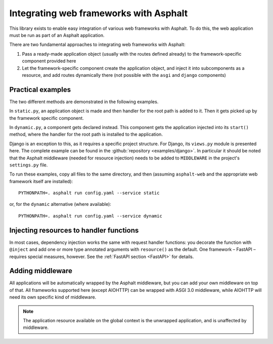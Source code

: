 Integrating web frameworks with Asphalt
=======================================

.. highlight:: bash

This library exists to enable easy integration of various web frameworks with Asphalt.
To do this, the web application must be run as part of an Asphalt application.

There are two fundamental approaches to integrating web frameworks with Asphalt:

#. Pass a ready-made application object (usually with the routes defined already) to the
   framework-specific component provided here
#. Let the framework-specific component create the application object, and inject it
   into subcomponents as a resource, and add routes dynamically there (not possible with
   the ``asgi`` and ``django`` components)

Practical examples
------------------

The two different methods are demonstrated in the following examples.

In ``static.py``, an application object is made and then handler for the root path is
added to it. Then it gets picked up by the framework specific component.

In ``dynamic.py``, a component gets declared instead. This component gets the
application injected into its ``start()`` method, where the handler for the root path is
installed to the application.

Django is an exception to this, as it requires a specific project structure. For Django,
its ``views.py`` module is presented here. The complete example can be found in the
:github:`repository <examples/django>`. In particular it should be noted that the
Asphalt middleware (needed for resource injection) needs to be added to ``MIDDLEWARE``
in the project's ``settings.py`` file.

.. tabs::

   .. tab:: ASGI 3.0

      .. tabs::

         .. tab:: static.py

            .. include:: ../examples/asgi3/static.py
               :code: python3

         .. tab:: config.yaml

            .. include:: ../examples/asgi3/config.yaml
               :code: yaml

   .. tab:: FastAPI

      .. tabs::

         .. tab:: static.py

            .. include:: ../examples/fastapi/static.py
               :code: python3

         .. tab:: dynamic.py

            .. include:: ../examples/fastapi/dynamic.py
               :code: python3

         .. tab:: config.yaml

            .. include:: ../examples/fastapi/config.yaml
               :code: yaml

   .. tab:: Starlette

      .. tabs::

         .. tab:: static.py

            .. include:: ../examples/starlette/static.py
               :code: python3

         .. tab:: dynamic.py

            .. include:: ../examples/starlette/dynamic.py
               :code: python3

         .. tab:: config.yaml

            .. include:: ../examples/starlette/config.yaml
               :code: yaml

   .. tab:: Django

      .. tabs::

         .. tab:: views.py

            .. include:: ../examples/django/django_example/views.py
               :code: python3

         .. tab:: config.yaml

            .. include:: ../examples/django/config.yaml
               :code: yaml

   .. tab:: AIOHTTP

      .. tabs::

         .. tab:: static.py

            .. include:: ../examples/aiohttp/static.py
               :code: python3

         .. tab:: dynamic.py

            .. include:: ../examples/aiohttp/dynamic.py
               :code: python3

         .. tab:: config.yaml

            .. include:: ../examples/aiohttp/config.yaml
               :code: yaml

To run these examples, copy all files to the same directory, and then (assuming
``asphalt-web`` and the appropriate web framework itself are installed)::

    PYTHONPATH=. asphalt run config.yaml --service static

or, for the ``dynamic`` alternative (where available)::

    PYTHONPATH=. asphalt run config.yaml --service dynamic

Injecting resources to handler functions
----------------------------------------

In most cases, dependency injection works the same with request handler functions: you
decorate the function with ``@inject`` and add one or more type annotated arguments with
``resource()`` as the default. One framework – FastAPI – requires special measures,
however. See the :ref:`FastAPI section <FastAPI>` for details.

Adding middleware
-----------------

All applications will be automatically wrapped by the Asphalt middleware, but you can
add your own middleware on top of that. All frameworks supported here (except AIOHTTP)
can be wrapped with ASGI 3.0 middleware, while AIOHTTP will need its own specific kind
of middleware.

.. note:: The application resource available on the global context is the unwrapped
          application, and is unaffected by middleware.
